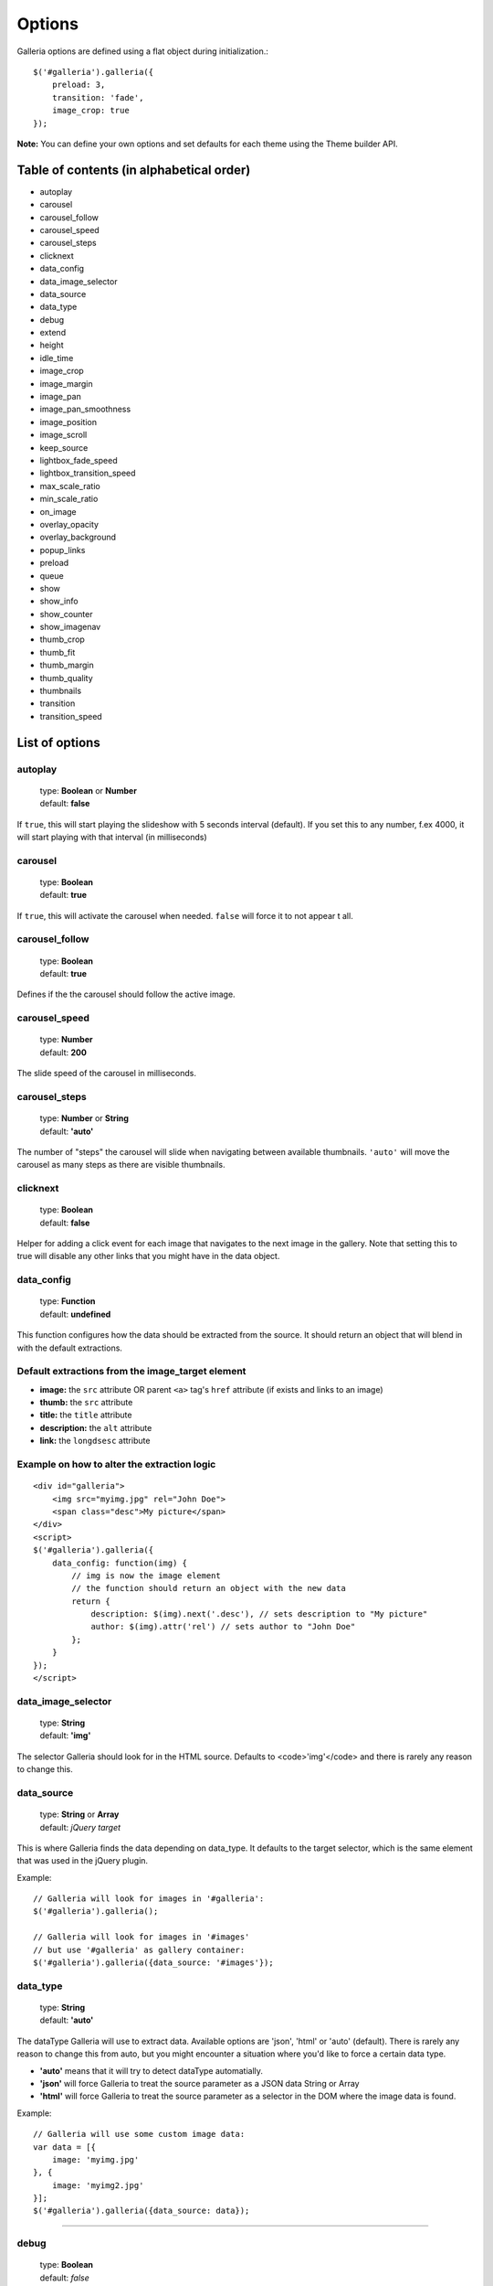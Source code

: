 =======
Options
=======

Galleria options are defined using a flat object during initialization.::

    $('#galleria').galleria({
        preload: 3,
        transition: 'fade',
        image_crop: true
    });

**Note:** You can define your own options and set defaults for each theme using
the Theme builder API.

Table of contents (in alphabetical order)
=========================================
- autoplay
- carousel
- carousel_follow
- carousel_speed
- carousel_steps
- clicknext
- data_config
- data_image_selector
- data_source
- data_type
- debug
- extend
- height
- idle_time
- image_crop
- image_margin
- image_pan
- image_pan_smoothness
- image_position
- image_scroll
- keep_source
- lightbox_fade_speed
- lightbox_transition_speed
- max_scale_ratio
- min_scale_ratio
- on_image
- overlay_opacity
- overlay_background
- popup_links
- preload
- queue
- show
- show_info
- show_counter
- show_imagenav
- thumb_crop
- thumb_fit
- thumb_margin
- thumb_quality
- thumbnails
- transition
- transition_speed


List of options
===============

autoplay
--------

    | type: **Boolean** or **Number**
    | default: **false**

If ``true``, this will start playing the slideshow with 5 seconds interval
(default). If you set this to any number, f.ex 4000, it will start playing with
that interval (in milliseconds)

carousel
--------

    | type: **Boolean**
    | default: **true**

If ``true``, this will activate the carousel when needed. ``false`` will force
it to not appear t all.

carousel_follow
---------------

    | type: **Boolean**
    | default: **true**

Defines if the the carousel should follow the active image.

carousel_speed
---------------

    | type: **Number**
    | default: **200**

The slide speed of the carousel in milliseconds.

carousel_steps
--------------

    | type: **Number** or **String**
    | default: **'auto'**

The number of "steps" the carousel will slide when navigating between available
thumbnails.  ``'auto'`` will move the carousel as many steps as there are
visible thumbnails.

clicknext
---------

    | type: **Boolean**
    | default: **false**

Helper for adding a click event for each image that navigates to the next image
in the gallery.  Note that setting this to true will disable any other links
that you might have in the data object.

data_config
-----------

    | type: **Function**
    | default: **undefined**

This function configures how the data should be extracted from the source. It
should return an object that will blend in with the default extractions.

Default extractions from the image_target element
-------------------------------------------------
- **image:** the ``src`` attribute OR parent ``<a>`` tag's ``href`` attribute
  (if exists and links to an image)

- **thumb:** the ``src`` attribute

- **title:** the ``title`` attribute

- **description:** the ``alt`` attribute

- **link:** the ``longdsesc`` attribute

Example on how to alter the extraction logic
--------------------------------------------
::

    <div id="galleria">
        <img src="myimg.jpg" rel="John Doe">
        <span class="desc">My picture</span>
    </div>
    <script>
    $('#galleria').galleria({
        data_config: function(img) {
            // img is now the image element
            // the function should return an object with the new data
            return {
                description: $(img).next('.desc'), // sets description to "My picture"
                author: $(img).attr('rel') // sets author to "John Doe"
            };
        }
    });
    </script>


data_image_selector
-------------------

    | type: **String**
    | default: **'img'**

The selector Galleria should look for in the HTML source. Defaults to
<code>'img'</code> and there is rarely any reason to change this.

data_source
-----------

    | type: **String** or **Array**
    | default: *jQuery target*

This is where Galleria finds the data depending on data_type. It defaults to
the target selector, which is the same element that was used in the jQuery
plugin.

Example::

    // Galleria will look for images in '#galleria':
    $('#galleria').galleria();

    // Galleria will look for images in '#images' 
    // but use '#galleria' as gallery container:
    $('#galleria').galleria({data_source: '#images'});

data_type
---------

    | type: **String**
    | default: **'auto'**


The dataType Galleria will use to extract data. Available options are 'json',
'html' or 'auto' (default). There is rarely any reason to change this from
auto, but you might encounter a situation where you'd like to force a certain
data type.

- **'auto'** means that it will try to detect dataType automatially.

- **'json'** will force Galleria to treat the source parameter as a JSON data
  String or Array

- **'html'** will force Galleria to treat the source parameter as a selector in
  the DOM where the image data is found.

Example::

    // Galleria will use some custom image data:
    var data = [{
        image: 'myimg.jpg'
    }, {
        image: 'myimg2.jpg'
    }];
    $('#galleria').galleria({data_source: data});

*****

debug
------------

    | type: **Boolean**
    | default: *false*

Setting this to ``true`` will throw errors when something is not right. You can
also set this globally using ``Galleria.debug = true``.

extend
------

    | type: **Function**
    | default: **undefined**

This function is used to extend the init function of the theme. Use this to
quickly add minor customizations to the theme. The first argument is the
options object, and the scope is always the Galleria gallery, just like the
theme's init() function.

Example on how to add a play link by extending the theme::

    <script>
        $('#galleria').galleria({
            extend: function(options) {
                $('<a>').text('play').click(this.proxy(function() {
                    this.play();
                })).appendTo('body');
            }
        });
    </script>
 
height
------

    | type: **Number** or **String**
    | default: **'auto'**

This will set a height to the gallery. If you set this to 'auto' and no CSS
height is found, Galleria will automatically add a 16/9 ratio as a fallback.

idle_time
----------

    | type: **Number**
    | default: **3000**

If you use the .addIdleState() function, you can adjust the time before
galleria goes into idle mode using this option.  The value is set in
milliseconds.

image_crop
----------

    | type: **Boolean** or **String**
    | default: **false**

Defines how the images will be cropped.

- **true** means that all images will be scaled to fill the stage, centered and
  cropped.

- **false** will scale down so the entire image fits.

- **'height'** will scale the image to fill the height of the stage.

- **'width'** will scale the image to fill the width of the stage.

image_margin
------------

    | type: **Number**
    | default: **0**

Sets a margin between the image and stage.

image_pan
---------

    | type: **Boolean**
    | default: **false**

When cropping images, you can set image_pan to true to apply a mouse-controlled
movement of the image to reveal the cropped parts. This effect is useful if you
want to avoid dark areas around the image but still be able to view the entire
image. Popular on many fashion websites. 

image_pan_smoothness
--------------------

    | type: **Number**
    | default: **12**

This value sets how "smooth" the image pan movement should be. The higher
value, the smoother effect but also CPU consuming.

image_position
--------------

    | type: **String**
    | default: **'center'**

Positions the main image. Works like the CSS background-position property, f.ex
'top right' or '20% 100%'. You can use keywords, percents or pixels. The first
value is the horizontal position and the second is the vertical. Read more at
`<http://www.w3.org/TR/REC-CSS1/#background-position>`_

keep_source
-----------

    | type: **Boolean**
    | default: **false**

This sets if the source HTML should be left intact. Setting this to ``true``
will also create clickable images of each image inside the source.  Useful for
building custom thumbnails and still have galleria control the gallery.

lightbox_fade_speed
-------------------

    | type: **Number**
    | default: **200**

When calling ``.showLightbox()`` the lightbox will animate and fade the images
and captions. This value set how fast they should fade in milliseconds.

lightbox_transition_speed
-------------------------

    | type: **Number**
    | default: **300**

When calling ``.showLightbox()`` the lightbox will animate the white square
before displaying the image. This value set how fast it should animate in
milliseconds.

max_scale_ratio
---------------

    | type: **Number**
    | default: **undefined**

Sets the maximum scale ratio for images. F.ex, if you don't want Galleria to
upscale any images, set this to 1. undefined will allow any scaling of the
images.

min_scale_ratio
---------------

    | type: **Number**
    | default: **undefined**

Sets the minimum scale ratio for images.

on_image(image, thumbnail)
--------------------------

    | type: **Function**
    | default: **undefined**

Helper event function that triggers when an image is loaded and about to enter
the stage.  This function simplifies the process of adding extra functionality
when showing an image without using the extend method och manipulating the
theme.

**image** is the main image and **thumbnail** is the active thumbnail. Both are
returned as IMG elements.

overlay_opacity
---------------

    | type: **Number**
    | default: **0.85**

This sets how much opacity the overlay should have when calling
``.showLightbox()``

overlay_background
------------------

    | type: **String**
    | default: **#0b0b0b**

This defines the overlay background color when calling ``.showLightbox()``

popup_links
-----------

    | type: **Boolean**
    | default: **false**

Setting this to **true** will open any image links in a new window.

preload
-------

    | type: **String** or **Number**
    | default: **2**

Defines how many images Galleria should preload in advance. Please note that
this only applies when you are using separate thumbnail files. Galleria always
cache all preloaded images.

- **2** preloads the next 2 images in line
- **'all'** forces Galleria to start preloading all images. This may slow down client.
- **0** will not preload any images

*****

queue
-----

    | type: **Boolean**
    | default: **true**

Galleria queues all activation clicks (next/prev & thumbnails). You can see this effect when f.ex clicking "next" many times. If you don't want Galleria to queue, set this to **false**.

*****

show
-----

    | type: **Number**
    | default: **0**

This defines what image index to show at first. If you use the history plugin, a permalink will override this number.

*****

show_info
-----

    | type: **Boolean**
    | default: **true**

Set this to false if you do not wish to display the caption.

*****

show_counter
-----

    | type: **Boolean**
    | default: **true**

Set this to false if you do not wish to display the counter.

*****

show_imagenav
-----

    | type: **Boolean**
    | default: **true**

Set this to false if you do not wish to display the image navigation (next/prev arrows).

*****

thumb_crop
----------

    | type: **Boolean** or **String**
    | default: **true**

Same as **image_crop** but for thumbnails.

*****

thumb_fit
----------

    | type: **Boolean**
    | default: **true**

If this is set to 'true', all thumbnail containers will be shrinked to fit the actual thumbnail size.
This is only relevant if thumb_crop is set to anything else but 'true'. 
If you want all thumbnails to fit inside a conainer with predefined width & height, set this to 'false'.

*****

thumb_margin
------------

    | type: **Number**
    | default: **0**

Same as **image_margin** but for thumbnails.

*****

thumb_quality
-------------
    | type: **Boolean** or **String**
    | default: **true**

Defines if and how IE should use bicubic image rendering for thumbnails.

- **'auto'** uses high quality if image scaling is moderate.
- **false** will not use high quality (better performance).
- **true** will force high quality renedring (can slow down performance)

*****

thumbnails
----------

    | type: **Boolean** or **String**
    | default: **true**

Sets the creation of thumbnails. If false, Galleria will not create thumbnails. 
If you set this to 'empty', Galleria will create empty spans with the className ``img`` instead of thumbnails.

*****

transition
----------

    | type: **Function** or **String**
    | default: **'fade'**

The transition that is used when displaying the images. There are some built-in transitions in Galleria, but you can also create your own using our Transitions API

Built-in transitions
....................

- **'fade'** fade betweens images
- **'flash'** fades into background color between images
- **'slide'** slides the images using the Galleria easing depending on image position
- **'fadeslide'** fade between images and slide slightly at the same time

*****

transition_speed
----------------

    | type: **Number**
    | default: **400**

The milliseconds used when applying the transition.

